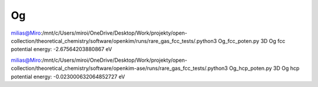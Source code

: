 Og 
======

milias@Miro:/mnt/c/Users/miroi/OneDrive/Desktop/Work/projekty/open-collection/theoretical_chemistry/software/openkim/runs/rare_gas_fcc_tests/.python3 Og_fcc_poten.py
3D Og fcc potential energy: -2.67564203880867 eV

milias@Miro:/mnt/c/Users/miroi/OneDrive/Desktop/Work/projekty/open-collection/theoretical_chemistry/software/openkim-ase/runs/rare_gas_fcc_tests/.python3 Og_hcp_poten.py
3D Og hcp potential energy: -0.023000632064852727 eV
